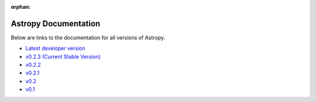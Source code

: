 :orphan:

Astropy Documentation
=====================

Below are links to the documentation for all versions of Astropy.

* `Latest developer version <http://devdocs.astropy.org>`_ 
* `v0.2.3 (Current Stable Version) <https://astropy.readthedocs.org/en/v0.2.3/index.html>`_
* `v0.2.2 <https://astropy.readthedocs.org/en/v0.2.2/index.html>`_
* `v0.2.1 <https://astropy.readthedocs.org/en/v0.2.1/index.html>`_
* `v0.2 <https://astropy.readthedocs.org/en/v0.2/index.html>`_
* `v0.1 <https://astropy.readthedocs.org/en/v0.1/index.html>`_
